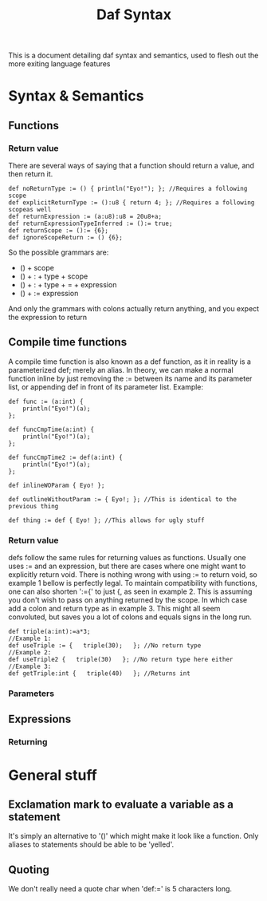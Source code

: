 #+TITLE: Daf Syntax

This is a document detailing daf syntax and semantics, used to flesh out the more exiting language features

* Syntax & Semantics
** Functions
*** Return value
There are several ways of saying that a function should return a value, and then return it.
#+BEGIN_SRC daf
def noReturnType := () { println("Eyo!"); }; //Requires a following scope
def explicitReturnType := ():u8 { return 4; }; //Requires a following scopeas well
def returnExpression := (a:u8):u8 = 20u8+a;
def returnExpressionTypeInferred := ():= true;
def returnScope := ():= {6};
def ignoreScopeReturn := () {6};
#+END_SRC
So the possible grammars are:
 - () + scope
 - () + : + type + scope
 - () + : + type + = + expression
 - () + := expression
And only the grammars with colons actually return anything, and you expect the expression to return
** Compile time functions
A compile time function is also known as a def function, as it in reality is a parameterized def; merely an alias.
In theory, we can make a normal function inline by just removing the := between its name and its parameter list,
or appending def in front of its parameter list.
Example:
#+BEGIN_SRC daf
def func := (a:int) {
    println("Eyo!")(a);
};

def funcCmpTime(a:int) {
    println("Eyo!")(a);
};

def funcCmpTime2 := def(a:int) {
    println("Eyo!")(a);
};

def inlineWOParam { Eyo! };

def outlineWithoutParam := { Eyo!; }; //This is identical to the previous thing

def thing := def { Eyo! }; //This allows for ugly stuff
#+END_SRC
*** Return value
defs follow the same rules for returning values as functions.
Usually one uses := and an expression, but there are cases where one might want to explicitly return void.
There is nothing wrong with using := to return void, so example 1 bellow is perfectly legal.
To maintain compatibility with functions, one can also shorten ':={' to just {, as seen in example 2.
This is assuming you don't wish to pass on anything returned by the scope. In which case add a colon and return type as in example 3. 
This might all seem convoluted, but saves you a lot of colons and equals signs in the long run.
#+BEGIN_SRC daf
def triple(a:int):=a*3;
//Example 1:
def useTriple := {   triple(30);   }; //No return type
//Example 2:
def useTriple2 {   triple(30)   }; //No return type here either
//Example 3:
def getTriple:int {   triple(40)   }; //Returns int 
#+END_SRC
*** Parameters
** Expressions
*** Returning


* General stuff
** Exclamation mark to evaluate a variable as a statement
It's simply an alternative to '()' which might make it look like a function.
Only aliases to statements should be able to be 'yelled'.
** Quoting
We don't really need a quote char when 'def:=' is 5 characters long.

